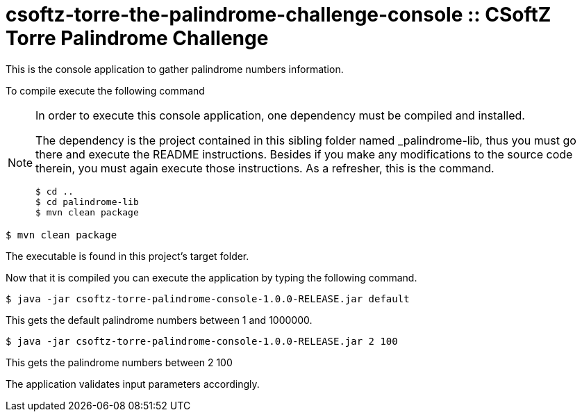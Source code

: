 = csoftz-torre-the-palindrome-challenge-console :: CSoftZ Torre Palindrome Challenge

This is the console application to gather palindrome numbers information.

To compile execute the following command

[NOTE]
====
In order to execute this console application, one dependency must be compiled
and installed.

The dependency is the project contained in this sibling folder named _palindrome-lib, 
thus you must go there and execute the README instructions. Besides if you make any modifications
to the source code therein, you must again execute those instructions. As a refresher, this is the command.

[source, terminal]
----
$ cd ..
$ cd palindrome-lib
$ mvn clean package
----

====

[source, terminal]
----
$ mvn clean package
----

The executable is found in this project's target folder.

Now that it is compiled you can execute the application by typing the following
command.

[source, terminal]
----
$ java -jar csoftz-torre-palindrome-console-1.0.0-RELEASE.jar default
----

This gets the default palindrome numbers between 1 and 1000000.

[source, terminal]
----
$ java -jar csoftz-torre-palindrome-console-1.0.0-RELEASE.jar 2 100
----

This gets the palindrome numbers between 2 100

The application validates input parameters accordingly.
